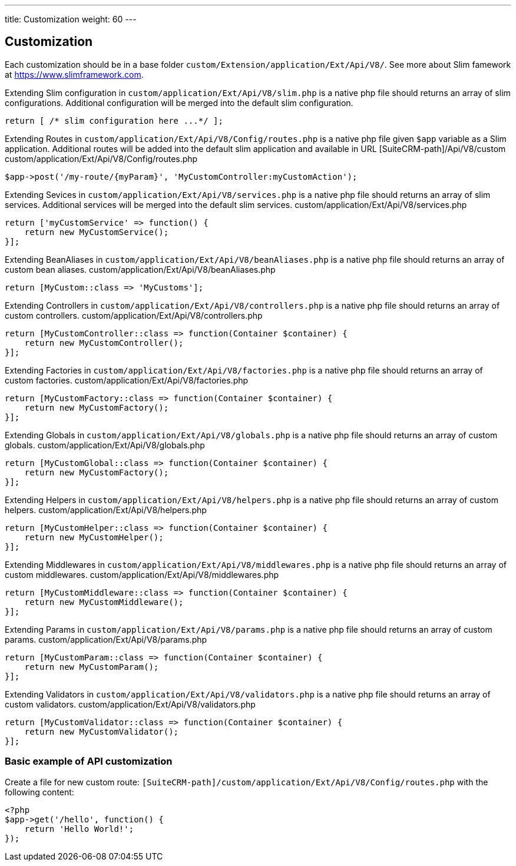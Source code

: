 ---
title: Customization
weight: 60
---

:imagesdir: ./../../../../images/en/developer


== Customization

Each customization should be in a base folder `custom/Extension/application/Ext/Api/V8/`.
See more about Slim famework at https://www.slimframework.com.

Extending Slim configuration in `custom/application/Ext/Api/V8/slim.php` is a native php file should returns an array of slim configurations.
Additional configuration will be merged into the default slim configuration.
[source,php]
return [ /* slim configuration here ...*/ ];


Extending Routes in `custom/application/Ext/Api/V8/Config/routes.php` is a native php file given `$app` variable as a Slim application.
Additional routes will be added into the default slim application and available in URL [SuiteCRM-path]/Api/V8/custom
custom/application/Ext/Api/V8/Config/routes.php
[source,php]
// example for custom POST route entry:
$app->post('/my-route/{myParam}', 'MyCustomController:myCustomAction');


Extending Sevices in `custom/application/Ext/Api/V8/services.php` is a native php file should returns an array of slim services.
Additional services will be merged into the default slim services.
custom/application/Ext/Api/V8/services.php
[source,php]
// example of custom service:
return ['myCustomService' => function() {
    return new MyCustomService();
}];


Extending BeanAliases in `custom/application/Ext/Api/V8/beanAliases.php` is a native php file should returns an array of custom bean aliases.
custom/application/Ext/Api/V8/beanAliases.php
[source,php]
// example of custom service:
return [MyCustom::class => 'MyCustoms'];


Extending Controllers in `custom/application/Ext/Api/V8/controllers.php` is a native php file should returns an array of custom controllers.
custom/application/Ext/Api/V8/controllers.php
[source,php]
// example of custom controllers:
return [MyCustomController::class => function(Container $container) {
    return new MyCustomController();
}];


Extending Factories in `custom/application/Ext/Api/V8/factories.php` is a native php file should returns an array of custom factories.
custom/application/Ext/Api/V8/factories.php
[source,php]
// example of custom factories:
return [MyCustomFactory::class => function(Container $container) {
    return new MyCustomFactory();
}];


Extending Globals in `custom/application/Ext/Api/V8/globals.php` is a native php file should returns an array of custom globals.
custom/application/Ext/Api/V8/globals.php
[source,php]
// example of custom globals:
return [MyCustomGlobal::class => function(Container $container) {
    return new MyCustomFactory();
}];


Extending Helpers in `custom/application/Ext/Api/V8/helpers.php` is a native php file should returns an array of custom helpers.
custom/application/Ext/Api/V8/helpers.php
[source,php]
// example of custom helpers:
return [MyCustomHelper::class => function(Container $container) {
    return new MyCustomHelper();
}];



Extending Middlewares in `custom/application/Ext/Api/V8/middlewares.php` is a native php file should returns an array of custom middlewares.
custom/application/Ext/Api/V8/middlewares.php
[source,php]
// example of custom middlewares:
return [MyCustomMiddleware::class => function(Container $container) {
    return new MyCustomMiddleware();
}];



Extending Params in `custom/application/Ext/Api/V8/params.php` is a native php file should returns an array of custom params.
custom/application/Ext/Api/V8/params.php
[source,php]
// example of custom params:
return [MyCustomParam::class => function(Container $container) {
    return new MyCustomParam();
}];



Extending Validators in `custom/application/Ext/Api/V8/validators.php` is a native php file should returns an array of custom validators.
custom/application/Ext/Api/V8/validators.php
[source,php]
// example of custom validators:
return [MyCustomValidator::class => function(Container $container) {
    return new MyCustomValidator();
}];


=== Basic example of API customization
Create a file for new custom route: `[SuiteCRM-path]/custom/application/Ext/Api/V8/Config/routes.php` with the following content:
[source,php]
<?php
$app->get('/hello', function() {
    return 'Hello World!';
});

